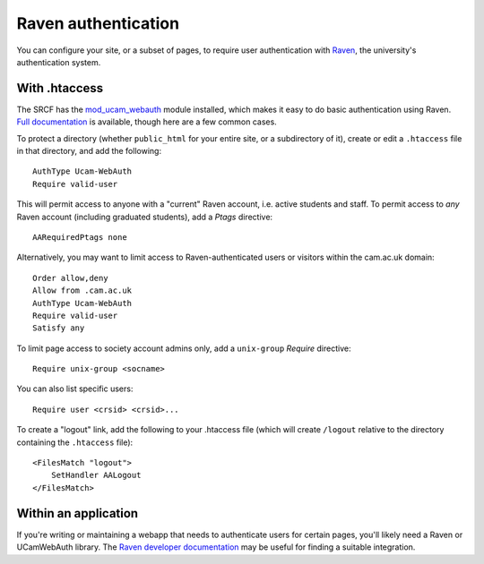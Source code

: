 .. _raven:

Raven authentication
--------------------

You can configure your site, or a subset of pages, to require user authentication with `Raven <https://raven.cam.ac.uk>`__, the university's authentication system.

With .htaccess
~~~~~~~~~~~~~~

The SRCF has the `mod_ucam_webauth <https://raven.cam.ac.uk/project/apache/>`__ module installed, which makes it easy to do basic authentication using Raven.  `Full documentation <https://raven.cam.ac.uk/project/apache/README.Config>`__ is available, though here are a few common cases.

To protect a directory (whether ``public_html`` for your entire site, or a subdirectory of it), create or edit a ``.htaccess`` file in that directory, and add the following::

    AuthType Ucam-WebAuth
    Require valid-user

This will permit access to anyone with a "current" Raven account, i.e. active students and staff.  To permit access to *any* Raven account (including graduated students), add a *Ptags* directive::

    AARequiredPtags none

Alternatively, you may want to limit access to Raven-authenticated users or visitors within the cam.ac.uk domain::

    Order allow,deny
    Allow from .cam.ac.uk
    AuthType Ucam-WebAuth
    Require valid-user
    Satisfy any

To limit page access to society account admins only, add a ``unix-group`` *Require* directive::

    Require unix-group <socname>

You can also list specific users::

    Require user <crsid> <crsid>...

To create a "logout" link, add the following to your .htaccess file (which will create ``/logout`` relative to the directory containing the ``.htaccess`` file)::

    <FilesMatch "logout">
        SetHandler AALogout
    </FilesMatch>

Within an application
~~~~~~~~~~~~~~~~~~~~~

If you're writing or maintaining a webapp that needs to authenticate users for certain pages, you'll likely need a Raven or UCamWebAuth library.  The `Raven developer documentation <https://docs.raven.cam.ac.uk>`__ may be useful for finding a suitable integration.
